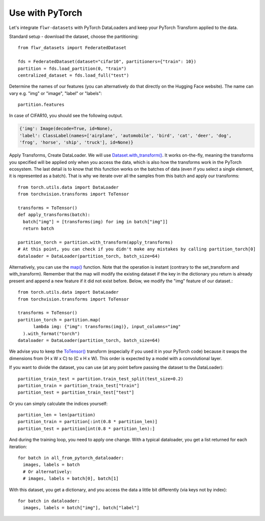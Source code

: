 Use with PyTorch
================
Let's integrate ``flwr-datasets`` with PyTorch DataLoaders and keep your PyTorch Transform applied to the data.

Standard setup - download the dataset, choose the partitioning::

  from flwr_datasets import FederatedDataset

  fds = FederatedDataset(dataset="cifar10", partitioners={"train": 10})
  partition = fds.load_partition(0, "train")
  centralized_dataset = fds.load_full("test")

Determine the names of our features (you can alternatively do that directly on the Hugging Face website). The name can
vary e.g. "img" or "image", "label" or "labels"::

  partition.features

In case of CIFAR10, you should see the following output.

.. code-block:: none

  {'img': Image(decode=True, id=None),
  'label': ClassLabel(names=['airplane', 'automobile', 'bird', 'cat', 'deer', 'dog',
  'frog', 'horse', 'ship', 'truck'], id=None)}


Apply Transforms, Create DataLoader. We will use `Dataset.with_transform() <https://huggingface.co/docs/datasets/v2.14.5/en/package_reference/main_classes#datasets.Dataset.with_transform>`_.
It works on-the-fly, meaning the transforms you specified will be applied only when you access the data, which is also how the transforms work in the PyTorch ecosystem.
The last detail is to know that this function works on the batches of data (even if you select a single element, it is represented as a batch).
That is why we iterate over all the samples from this batch and apply our transforms::

  from torch.utils.data import DataLoader
  from torchvision.transforms import ToTensor

  transforms = ToTensor()
  def apply_transforms(batch):
    batch["img"] = [transforms(img) for img in batch["img"]]
    return batch

  partition_torch = partition.with_transform(apply_transforms)
  # At this point, you can check if you didn't make any mistakes by calling partition_torch[0]
  dataloader = DataLoader(partition_torch, batch_size=64)


Alternatively, you can use the `map() <https://huggingface.co/docs/datasets/v2.14.5/en/package_reference/main_classes#datasets.Dataset.map>`_
function. Note that the operation is instant (contrary to the set_transform and with_transform). Remember that the map
will modify the existing dataset if the key in the dictionary you return is already present and append a new feature if
it did not exist before. Below, we modify the "img" feature of our dataset.::

  from torch.utils.data import DataLoader
  from torchvision.transforms import ToTensor

  transforms = ToTensor()
  partition_torch = partition.map(
        lambda img: {"img": transforms(img)}, input_columns="img"
    ).with_format("torch")
  dataloader = DataLoader(partition_torch, batch_size=64)

We advise you to keep the
`ToTensor() <https://pytorch.org/vision/stable/generated/torchvision.transforms.ToTensor.html>`_ transform (especially if
you used it in your PyTorch code) because it swaps the dimensions from (H x W x C) to (C x H x W). This order is
expected by a model with a convolutional layer.

If you want to divide the dataset, you can use (at any point before passing the dataset to the DataLoader)::

  partition_train_test = partition.train_test_split(test_size=0.2)
  partition_train = partition_train_test["train"]
  partition_test = partition_train_test["test"]

Or you can simply calculate the indices yourself::

  partition_len = len(partition)
  partition_train = partition[:int(0.8 * partition_len)]
  partition_test = partition[int(0.8 * partition_len):]

And during the training loop, you need to apply one change. With a typical dataloader, you get a list returned for each iteration::

  for batch in all_from_pytorch_dataloader:
    images, labels = batch
    # Or alternatively:
    # images, labels = batch[0], batch[1]

With this dataset, you get a dictionary, and you access the data a little bit differently (via keys not by index)::

  for batch in dataloader:
    images, labels = batch["img"], batch["label"]

